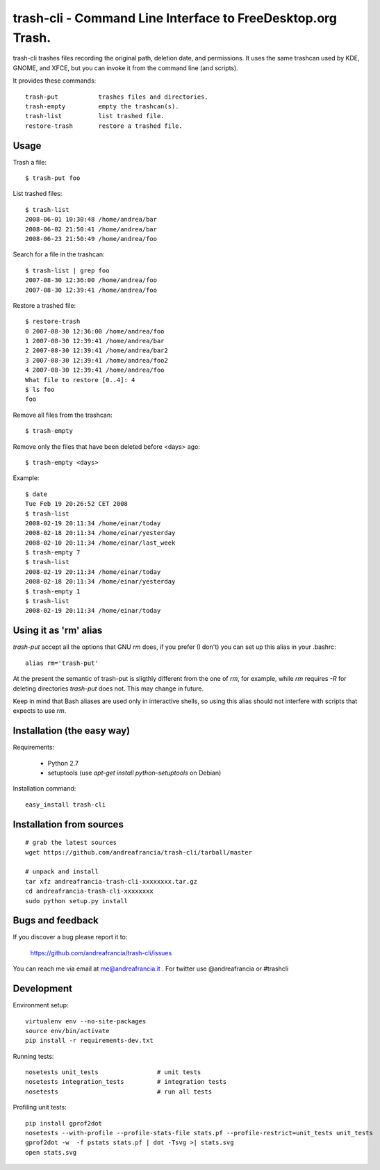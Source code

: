 trash-cli - Command Line Interface to FreeDesktop.org Trash.
============================================================

|Donate|_

trash-cli trashes files recording the original path, deletion date, and 
permissions. It uses the same trashcan used by KDE, GNOME, and XFCE, but you 
can invoke it from the command line (and scripts).

It provides these commands::

    trash-put           trashes files and directories. 
    trash-empty         empty the trashcan(s).
    trash-list          list trashed file.
    restore-trash       restore a trashed file.

Usage
-----

Trash a file::

    $ trash-put foo

List trashed files::

    $ trash-list
    2008-06-01 10:30:48 /home/andrea/bar
    2008-06-02 21:50:41 /home/andrea/bar
    2008-06-23 21:50:49 /home/andrea/foo

Search for a file in the trashcan::

    $ trash-list | grep foo
    2007-08-30 12:36:00 /home/andrea/foo
    2007-08-30 12:39:41 /home/andrea/foo

Restore a trashed file::
    
    $ restore-trash
    0 2007-08-30 12:36:00 /home/andrea/foo
    1 2007-08-30 12:39:41 /home/andrea/bar
    2 2007-08-30 12:39:41 /home/andrea/bar2
    3 2007-08-30 12:39:41 /home/andrea/foo2
    4 2007-08-30 12:39:41 /home/andrea/foo
    What file to restore [0..4]: 4
    $ ls foo
    foo

Remove all files from the trashcan::

    $ trash-empty

Remove only the files that have been deleted before <days> ago::
    
    $ trash-empty <days>

Example::

    $ date
    Tue Feb 19 20:26:52 CET 2008
    $ trash-list
    2008-02-19 20:11:34 /home/einar/today
    2008-02-18 20:11:34 /home/einar/yesterday
    2008-02-10 20:11:34 /home/einar/last_week
    $ trash-empty 7
    $ trash-list
    2008-02-19 20:11:34 /home/einar/today
    2008-02-18 20:11:34 /home/einar/yesterday
    $ trash-empty 1
    $ trash-list
    2008-02-19 20:11:34 /home/einar/today

Using it as 'rm' alias
----------------------

`trash-put` accept all the options that GNU `rm` does, if you prefer (I don't)
you can set up this alias in your .bashrc::

    alias rm='trash-put'

At the present the semantic of trash-put is sligthly different from the one of
`rm`, for example, while `rm` requires `-R` for deleting directories 
`trash-put` does not. This may change in future.

Keep in mind that Bash aliases are used only in interactive shells, so using 
this alias should not interfere with scripts that expects to use `rm`.

Installation (the easy way)
---------------------------

Requirements:

 - Python 2.7 
 - setuptools (use `apt-get install python-setuptools` on 
   Debian)

Installation command::
 
    easy_install trash-cli

Installation from sources
-------------------------

::

    # grab the latest sources
    wget https://github.com/andreafrancia/trash-cli/tarball/master 
    
    # unpack and install
    tar xfz andreafrancia-trash-cli-xxxxxxxx.tar.gz
    cd andreafrancia-trash-cli-xxxxxxxx
    sudo python setup.py install

Bugs and feedback
-----------------

If you discover a bug please report it to:

    https://github.com/andreafrancia/trash-cli/issues

You can reach me via email at me@andreafrancia.it .  For twitter use 
@andreafrancia or #trashcli

Development
-----------

Environment setup::

    virtualenv env --no-site-packages
    source env/bin/activate
    pip install -r requirements-dev.txt

Running tests::

    nosetests unit_tests                # unit tests
    nosetests integration_tests         # integration tests
    nosetests                           # run all tests

Profiling unit tests::

    pip install gprof2dot
    nosetests --with-profile --profile-stats-file stats.pf --profile-restrict=unit_tests unit_tests
    gprof2dot -w  -f pstats stats.pf | dot -Tsvg >| stats.svg
    open stats.svg

.. |Donate| image:: https://www.paypalobjects.com/en_GB/i/btn/btn_donate_SM.gif
.. _Donate: https://www.paypal.com/cgi-bin/webscr?cmd=_s-xclick&hosted_button_id=93L6PYT4WBN5A

